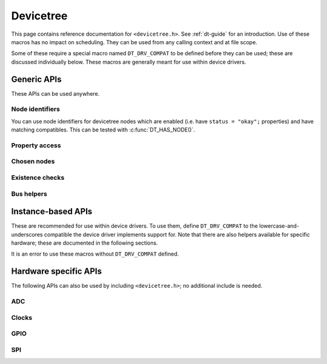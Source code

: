 .. _devicetree_api:

Devicetree
##########

This page contains reference documentation for ``<devicetree.h>``. See
:ref:`dt-guide` for an introduction. Use of these macros has no impact on
scheduling. They can be used from any calling context and at file scope.

Some of these require a special macro named ``DT_DRV_COMPAT`` to be defined
before they can be used; these are discussed individually below. These macros
are generally meant for use within device drivers.

Generic APIs
************

These APIs can be used anywhere.

Node identifiers
================

You can use node identifiers for devicetree nodes which are enabled (i.e. have
``status = "okay";`` properties) and have matching compatibles. This can be
tested with :c:func:`DT_HAS_NODE()`.

.. doxygengroup:: devicetree-generic-id
   :project: Zephyr

Property access
===============

.. doxygengroup:: devicetree-generic-prop
   :project: Zephyr

Chosen nodes
============

.. doxygengroup:: devicetree-generic-chosen
   :project: Zephyr

Existence checks
================

.. doxygengroup:: devicetree-generic-exist
   :project: Zephyr

Bus helpers
===========

.. doxygengroup:: devicetree-generic-bus
   :project: Zephyr

.. _devicetree-inst-apis:

Instance-based APIs
*******************

These are recommended for use within device drivers. To use them, define
``DT_DRV_COMPAT`` to the lowercase-and-underscores compatible the device driver
implements support for. Note that there are also helpers available for
specific hardware; these are documented in the following sections.

It is an error to use these macros without ``DT_DRV_COMPAT`` defined.

.. doxygengroup:: devicetree-inst
   :project: Zephyr

.. _devicetree-hw-api:

Hardware specific APIs
**********************

The following APIs can also be used by including ``<devicetree.h>``;
no additional include is needed.

ADC
===

.. doxygengroup:: devicetree-adc
   :project: Zephyr

Clocks
======

.. doxygengroup:: devicetree-clocks
   :project: Zephyr

GPIO
====

.. doxygengroup:: devicetree-gpio
   :project: Zephyr

SPI
===

.. doxygengroup:: devicetree-spi
   :project: Zephyr

